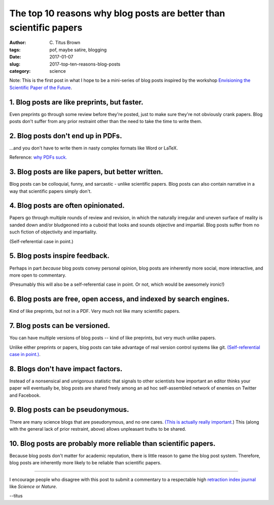 The top 10 reasons why blog posts are better than scientific papers
###################################################################

:author: C\. Titus Brown
:tags: pof, maybe satire, blogging
:date: 2017-01-07
:slug: 2017-top-ten-reasons-blog-posts
:category: science

Note: This is the first post in what I hope to be a mini-series of
blog posts inspired by the workshop `Envisioning the Scientific Paper
of the Future
<http://caltech.stacksdiscovery.org/scientific-paper-future>`__.

1. Blog posts are like preprints, but faster.
---------------------------------------------

Even preprints go through some review before they're posted, just to
make sure they're not obviously crank papers.  Blog posts don't suffer
from any prior restraint other than the need to take the time to write
them.

2. Blog posts don't end up in PDFs.
-----------------------------------

...and you don't have to write them in nasty complex formats like Word
or LaTeX.

Reference: `why PDFs suck. <http://wiki.c2.com/?PdfSucks>`__

3. Blog posts are like papers, but better written.
--------------------------------------------------

Blog posts can be colloquial, funny, and sarcastic - unlike scientific
papers.  Blog posts can also contain narrative in a way that scientific
papers simply don't.

4. Blog posts are often opinionated.
------------------------------------   

Papers go through multiple rounds of review and revision, in which the
naturally irregular and uneven surface of reality is sanded down
and/or bludgeoned into a cuboid that looks and sounds objective and
impartial. Blog posts suffer from no such fiction of objectivity and
impartiality.

(Self-referential case in point.)

5. Blog posts inspire feedback.
-------------------------------

Perhaps in part *because* blog posts convey personal opinion, blog
posts are inherently more social, more interactive, and more open to
commentary.

(Presumably this will also be a self-referential case in point. Or not,
which would be awesomely ironic!)

6. Blog posts are free, open access, and indexed by search engines.
-------------------------------------------------------------------

Kind of like preprints, but not in a PDF.  Very much not like many
scientific papers.

7. Blog posts can be versioned.
-------------------------------

You can have multiple versions of blog posts -- kind of like
preprints, but very much unlike papers.

Unlike either preprints or papers, blog posts can take advantage of
real version control systems like git.  `(Self-referential case in
point.)
<https://github.com/ctb/titus-blog/commits/public/src/2017-top-ten-reasons-blog-posts.rst>`__.

8. Blogs don't have impact factors.
-----------------------------------

Instead of a nonsensical and unrigorous statistic that signals to
other scientists how important an editor thinks your paper will
eventually be, blog posts are shared freely among an ad hoc
self-assembled network of enemies on Twitter and Facebook.

9. Blog posts can be pseudonymous.
----------------------------------

There are many science blogs that are pseudonymous, and no one cares.
`(This is actually really
important. <https://blog.coralproject.net/the-real-name-fallacy/>`__)
This (along with the general lack of prior restraint, above) allows
unpleasant truths to be shared.

10. Blog posts are probably more reliable than scientific papers.
-----------------------------------------------------------------

Because blog posts don't matter for academic reputation, there is
little reason to game the blog post system.  Therefore, blog posts are
inherently more likely to be reliable than scientific papers.

----

I encourage people who disagree with this post to submit a commentary
to a respectable high `retraction index journal
<http://retractionwatch.com/2011/08/11/is-it-time-for-a-retraction-index/>`__
like *Science* or *Nature*.

--titus
